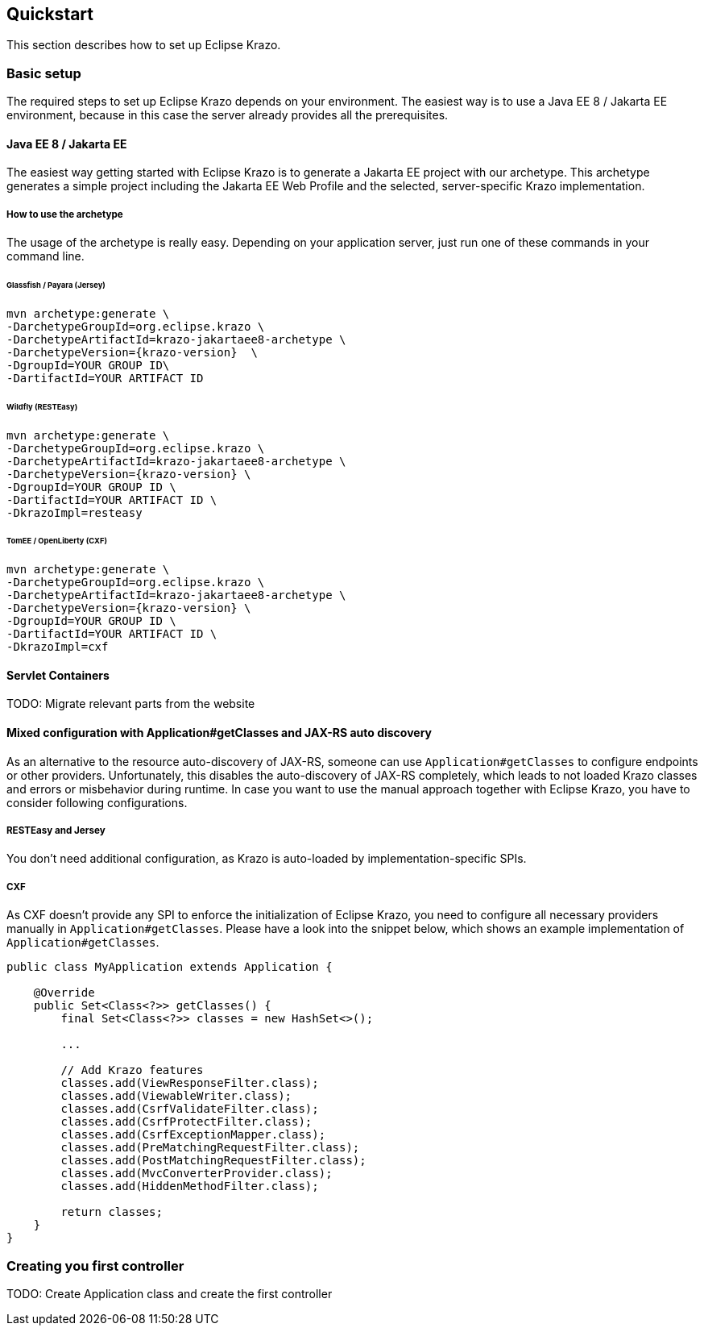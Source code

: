 ////

    Copyright (c) 2019 Eclipse Krazo committers and contributors

    Licensed under the Apache License, Version 2.0 (the "License");
    you may not use this file except in compliance with the License.
    You may obtain a copy of the License at

        http://www.apache.org/licenses/LICENSE-2.0

    Unless required by applicable law or agreed to in writing, software
    distributed under the License is distributed on an "AS IS" BASIS,
    WITHOUT WARRANTIES OR CONDITIONS OF ANY KIND, either express or implied.
    See the License for the specific language governing permissions and
    limitations under the License.

    SPDX-License-Identifier: Apache-2.0

////
== Quickstart

This section describes how to set up Eclipse Krazo.

=== Basic setup

The required steps to set up Eclipse Krazo depends on your environment. The easiest way is to
use a Java EE 8 / Jakarta EE environment, because in this case the server already provides all the
prerequisites.

==== Java EE 8 / Jakarta EE

The easiest way getting started with Eclipse Krazo is to generate a Jakarta EE project with our
archetype. This archetype generates a simple project including the Jakarta EE Web Profile and the selected,
server-specific Krazo implementation.


===== How to use the archetype

The usage of the archetype is really easy. Depending on your application server, just run one of these commands in your command line.

====== Glassfish / Payara (Jersey)

[source, subs="attributes"]
....
mvn archetype:generate \
-DarchetypeGroupId=org.eclipse.krazo \
-DarchetypeArtifactId=krazo-jakartaee8-archetype \
-DarchetypeVersion={krazo-version}  \
-DgroupId=YOUR GROUP ID\
-DartifactId=YOUR ARTIFACT ID
....

====== Wildfly (RESTEasy)

[source, subs="attributes"]
....
mvn archetype:generate \
-DarchetypeGroupId=org.eclipse.krazo \
-DarchetypeArtifactId=krazo-jakartaee8-archetype \
-DarchetypeVersion={krazo-version} \
-DgroupId=YOUR GROUP ID \
-DartifactId=YOUR ARTIFACT ID \
-DkrazoImpl=resteasy
....

====== TomEE / OpenLiberty (CXF)

[source, subs="attributes"]
....
mvn archetype:generate \
-DarchetypeGroupId=org.eclipse.krazo \
-DarchetypeArtifactId=krazo-jakartaee8-archetype \
-DarchetypeVersion={krazo-version} \
-DgroupId=YOUR GROUP ID \
-DartifactId=YOUR ARTIFACT ID \
-DkrazoImpl=cxf
....

==== Servlet Containers

TODO: Migrate relevant parts from the website

==== Mixed configuration with Application#getClasses and JAX-RS auto discovery

As an alternative to the resource auto-discovery of JAX-RS, someone can use `Application#getClasses` to configure
endpoints or other providers. Unfortunately, this disables the auto-discovery of JAX-RS completely, which leads to
not loaded Krazo classes and errors or misbehavior during runtime. In case you want to use the manual approach together
with Eclipse Krazo, you have to consider following configurations.

===== RESTEasy and Jersey

You don't need additional configuration, as Krazo is auto-loaded by implementation-specific SPIs.

===== CXF

As CXF doesn't provide any SPI to enforce the initialization of Eclipse Krazo, you need to configure all necessary
providers manually in `Application#getClasses`. Please have a look into the snippet below, which shows an example
implementation of `Application#getClasses`.

....
public class MyApplication extends Application {

    @Override
    public Set<Class<?>> getClasses() {
        final Set<Class<?>> classes = new HashSet<>();

        ...

        // Add Krazo features
        classes.add(ViewResponseFilter.class);
        classes.add(ViewableWriter.class);
        classes.add(CsrfValidateFilter.class);
        classes.add(CsrfProtectFilter.class);
        classes.add(CsrfExceptionMapper.class);
        classes.add(PreMatchingRequestFilter.class);
        classes.add(PostMatchingRequestFilter.class);
        classes.add(MvcConverterProvider.class);
        classes.add(HiddenMethodFilter.class);

        return classes;
    }
}
....

=== Creating you first controller

TODO: Create Application class and create the first controller


